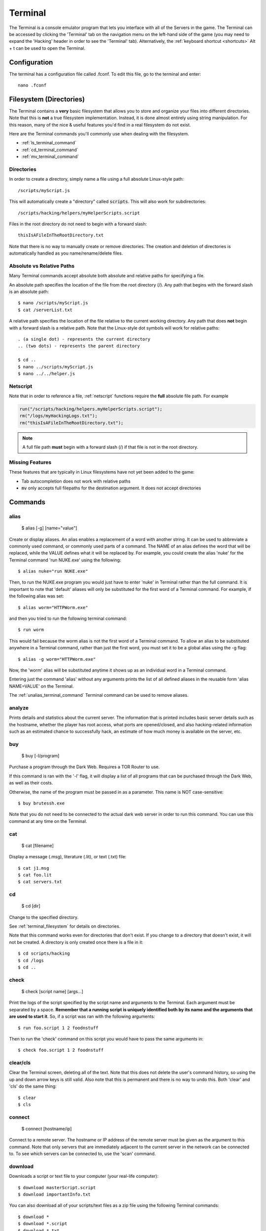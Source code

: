 .. _terminal:

Terminal
========
The Terminal is a console emulator program that lets you interface with all of the
Servers in the game. The Terminal can be accessed by clicking the 'Terminal' tab
on the navigation menu on the left-hand side of the game (you may need to expand
the 'Hacking' header in order to see the 'Terminal' tab). Alternatively, the :ref:`keyboard
shortcut <shortcuts>` Alt + t can be used to open the Terminal.

Configuration
-------------

The terminal has a configuration file called .fconf. To edit this file, go to
the terminal and enter::

    nano .fconf


.. _terminal_filesystem:

Filesystem (Directories)
------------------------
The Terminal contains a **very** basic filesystem that allows you to store and
organize your files into different directories. Note that this is **not** a true
filesystem implementation. Instead, it is done almost entirely using string manipulation.
For this reason, many of the nice & useful features you'd find in a real
filesystem do not exist.

Here are the Terminal commands you'll commonly use when dealing with the filesystem.

* :ref:`ls_terminal_command`
* :ref:`cd_terminal_command`
* :ref:`mv_terminal_command`

Directories
^^^^^^^^^^^
In order to create a directory, simply name a file using a full absolute Linux-style path::

    /scripts/myScript.js

This will automatically create a "directory" called :code:`scripts`. This will also work
for subdirectories::

    /scripts/hacking/helpers/myHelperScripts.script

Files in the root directory do not need to begin with a forward slash::

    thisIsAFileInTheRootDirectory.txt

Note that there is no way to manually create or remove directories. The creation and
deletion of directories is automatically handled as you name/rename/delete
files.

Absolute vs Relative Paths
^^^^^^^^^^^^^^^^^^^^^^^^^^
Many Terminal commands accept absolute both absolute and relative paths for specifying a
file.

An absolute path specifies the location of the file from the root directory (/).
Any path that begins with the forward slash is an absolute path::

    $ nano /scripts/myScript.js
    $ cat /serverList.txt

A relative path specifies the location of the file relative to the current working directory.
Any path that does **not** begin with a forward slash is a relative path. Note that the
Linux-style dot symbols will work for relative paths::

    . (a single dot) - represents the current directory
    .. (two dots) - represents the parent directory

    $ cd ..
    $ nano ../scripts/myScript.js
    $ nano ../../helper.js

Netscript
^^^^^^^^^
Note that in order to reference a file, :ref:`netscript` functions require the
**full** absolute file path. For example

.. code:: javascript

    run("/scripts/hacking/helpers.myHelperScripts.script");
    rm("/logs/myHackingLogs.txt");
    rm("thisIsAFileInTheRootDirectory.txt");

.. note:: A full file path **must** begin with a forward slash (/) if that file
          is not in the root directory.

Missing Features
^^^^^^^^^^^^^^^^
These features that are typically in Linux filesystems have not yet been added to the game:

* Tab autocompletion does not work with relative paths
* :code:`mv` only accepts full filepaths for the destination argument. It does not accept directories

Commands
--------

alias
^^^^^

    $ alias [-g] [name="value"]

Create or display aliases. An alias enables a replacement of a word with another
string. It can be used to abbreviate a commonly used command, or commonly used
parts of a command. The NAME of an alias defines the word that will be
replaced, while the VALUE defines what it will be replaced by. For example,
you could create the alias 'nuke' for the Terminal command 'run NUKE.exe'
using the following::

    $ alias nuke="run NUKE.exe"

Then, to run the NUKE.exe program you would just have to enter 'nuke' in
Terminal rather than the full command. It is important to note that 'default'
aliases will only be substituted for the first word of a Terminal command. For
example, if the following alias was set::

    $ alias worm="HTTPWorm.exe"

and then you tried to run the following terminal command::

    $ run worm

This would fail because the worm alias is not the first word of a Terminal
command. To allow an alias to be substituted anywhere in a Terminal command,
rather than just the first word, you must set it to be a global alias using the -g flag::

    $ alias -g worm="HTTPWorm.exe"

Now, the 'worm' alias will be substituted anytime it shows up as an individual word in
a Terminal command.

Entering just the command 'alias' without any arguments prints the list of all
defined aliases in the reusable form 'alias NAME=VALUE' on the Terminal.

The :ref:`unalias_terminal_command` Terminal command can be used to remove aliases.

.. _analyze_terminal_command:

analyze
^^^^^^^

Prints details and statistics about the current server. The information that is
printed includes basic server details such as the hostname, whether the player
has root access, what ports are opened/closed, and also hacking-related information
such as an estimated chance to successfully hack, an estimate of how much money is
available on the server, etc.

buy
^^^

    $ buy [-l/program]

Purchase a program through the Dark Web. Requires a TOR Router to use.

If this command is ran with the '-l' flag, it will display a list of all programs
that can be purchased through the Dark Web, as well as their costs.

Otherwise, the name of the program must be passed in as a parameter. This name
is NOT case-sensitive::

    $ buy brutessh.exe

Note that you do not need to be connected to the actual dark web server in order
to run this command. You can use this command at any time on the Terminal.

cat
^^^

    $ cat [filename]

Display a message (.msg), literature (.lit), or text (.txt) file::

    $ cat j1.msg
    $ cat foo.lit
    $ cat servers.txt

.. _cd_terminal_command:

cd
^^

    $ cd [dir]

Change to the specified directory.

See :ref:`terminal_filesystem` for details on directories.

Note that this command works even for directories that don't exist. If you change
to a directory that doesn't exist, it will not be created. A directory is only created
once there is a file in it::

    $ cd scripts/hacking
    $ cd /logs
    $ cd ..

check
^^^^^

    $ check [script name] [args...]

Print the logs of the script specified by the script name and arguments to the Terminal.
Each argument must be separated by a space.
**Remember that a running script is uniquely identified both by its name and the arguments that are used to start it**. So,
if a script was ran with the following arguments::

    $ run foo.script 1 2 foodnstuff

Then to run the 'check' command on this script you would have to pass the same arguments in::

    $ check foo.script 1 2 foodnstuff

clear/cls
^^^^^^^^^


Clear the Terminal screen, deleting all of the text. Note that this does not
delete the user's command history, so using the up and down arrow keys is
still valid. Also note that this is permanent and there is no way to undo this.
Both 'clear' and 'cls' do the same thing::

    $ clear
    $ cls

.. _connect_terminal_command:

connect
^^^^^^^

    $ connect [hostname/ip]

Connect to a remote server. The hostname or IP address of the remote server must
be given as the argument to this command. Note that only servers that are immediately
adjacent to the current server in the network can be connected to. To see which
servers can be connected to, use the 'scan' command.

download
^^^^^^^^

Downloads a script or text file to your computer (your real-life computer)::

    $ download masterScript.script
    $ download importantInfo.txt

You can also download all of your scripts/text files as a zip file using the following
Terminal commands::

    $ download *
    $ download *.script
    $ download *.txt

expr
^^^^

    $ expr [math expression]

Evaluate a mathematical expression. The expression is evaluated in JavaScript,
and therefore all JavaScript operators should be supported.

Examples::

    $ expr 5.6 * 10 - 123
    $ expr 3 ** 3


free
^^^^

Display's the memory usage on the current machine. Print the amount of RAM that
is available on the current server as well as how much of it is being used.

hack
^^^^

Attempt to hack the current server. Requires root access in order to be run.

Related: Hacking Mechanics (TODO Add link here when page gets made)

help
^^^^

    $ help [command]

Display Terminal help information. Without arguments, 'help' prints a list of all
valid Terminal commands and a brief description of their functionality. You can
also pass the name of a Terminal command as an argument to 'help' to print more
detailed information about the Terminal command. Examples::

    $ help alias
    $ help scan-analyze

.. _home_terminal_command:

home
^^^^

Connect to your home computer. This will work no matter what server you are currently connected to.

hostname
^^^^^^^^

Prints the hostname of the server you are currently connected to.

ifconfig
^^^^^^^^

Prints the IP address of the server you are currently connected to.

kill
^^^^

    $ kill [script name] [args...]
    $ kill [pid]

Kill the script specified by the script filename and arguments OR by its PID.

If you are killing the script using its filename and arguments, then each argument
must be separated by a space. Remember that a running script is uniquely identified
by both its name and the arguments that are used to start it. So, if a script
was ran with the following arguments::

    $ run foo.script 50e3 sigma-cosmetics

Then to kill this script the same arguments would have to be used::

    $ kill foo.script 50e3 sigma-cosmetics

If you are killing the script using its PID, then the PID argument must be numeric. 

killall
^^^^^^^

Kills all scripts on the current server.

.. _ls_terminal_command:

ls
^^

    $ ls [dir] [| grep pattern]

Prints files and directories on the current server to the Terminal screen.

If this command is run with no arguments, then it prints all files and directories on the current
server to the Terminal screen. Directories will be printed first in alphabetical order,
followed by the files (also in alphabetical order).

The :code:`dir` optional parameter allows you to specify the directory for which to display
files.

The :code:`| grep pattern` optional parameter allows you to only display files and directories
with a certain pattern in their names.

Examples::

    // List files/directories with the '.script' extension in the current directory
    $ ls | grep .script

    // List files/directories with the '.js' extension in the root directory
    $ ls / | grep .js

    // List files/directories with the word 'purchase' in the name, in the :code:`scripts` directory
    $ ls scripts | grep purchase


lscpu
^^^^^

Prints the number of CPU cores the current server has.

.. _mem_terminal_command:

mem
^^^

    $ mem [script name] [-t] [num threads]

Displays the amount of RAM needed to run the specified script with a single
thread. The command can also be used to print the amount of RAM needed to run
a script with multiple threads using the '-t' flag. If the '-t' flag is
specified, then an argument for the number of threads must be passed in
afterwards. Examples::

    $ mem foo.script
    $ mem foo.script -t 50

The first example above will print the amount of RAM needed to run 'foo.script'
with a single thread. The second example above will print the amount of RAM needed
to run 'foo.script' with 50 threads.

.. _mv_terminal_command:

mv
^^

    $ mv [source] [destination]

Move the source file to the specified destination in the filesystem.
See :ref:`terminal_filesystem` for more details about the Terminal's filesystem.
This command only works for scripts and text files (.txt). It cannot, however,  be used
to convert from script to text file, or vice versa.

This function can also be used to rename files.

.. note:: Unlike the Linux :code:`mv` command, the *destination* argument must be the
          full filepath. It cannot be a directory.

Examples::

    $ mv hacking.script scripts/hacking.script
    $ mv myScript.js myOldScript.js

nano
^^^^

    $ nano [filename]

Opens up the specified file in the Text Editor. Only scripts (.script, .ns, .js) and
text files (.txt) can be edited. If the file does not already exist, then a new
empty file will be created.

ps
^^

Prints all scripts that are currently running on the current server.

rm
^^

    $ rm [filename]

Removes the specified file from the current server. This works for every file type
except literature files (.lit).

**WARNING: This is permanent and cannot be undone**


.. _run_terminal_command:

run
^^^

    $ run [file name] [-t] [num threads] [args...]

Execute a program, script, or :ref:`codingcontracts`.

The '[-t]', '[num threads]', and '[args...]' arguments are only valid when
running a script. The '-t' flag is used to indicate that the script should
be run with the specified number of threads. If the flag is omitted, then
the script will be run with a single thread by default. If the '-t' flag is
used, then it MUST come immediately after the script name, and the
[num threads] argument MUST come immediately afterwards.

[args...] represents a variable number of arguments that will be passed into
the script. See the documentation about script arguments. Each specified
argument must be separated by a space.

**Examples**

Run a program::

    $ run BruteSSH.exe

Run *foo.script* with 50 threads and the arguments [1e3, 0.5, foodnstuff]::

    $ run foo.script -t 50 1e3 0.5 foodnstuff

Run a Coding Contract::

    $ run foo-contract.cct

scan
^^^^

Prints all immediately-available network connections. This will print a list
of all servers that you can currently connect to using the 'connect' Terminal command.


.. _scan_analyze_terminal_command:

scan-analyze
^^^^^^^^^^^^

    $ scan-analyze [depth]

Prints detailed information about all servers up to *[depth]* nodes away on the
network. Calling 'scan-analyze 1' will display information for the same servers
that are shown by the 'scan' Terminal command. This command also shows the
relative paths to reach each server.

By default, the maximum depth that can be specified for 'scan-analyze' is 3.
However, once you have the *DeepscanV1.exe* and *DeepscanV2.exe* programs, you can
execute 'scan-analyze' with a depth up to 5 and 10, respectively.

The information 'scan-analyze' displays about each server includes whether or
not you have root access to it, its required hacking level, the number of open
ports required to run NUKE.exe on it, and how much RAM it has.

.. _scp_terminal_command:

scp
^^^

    $ scp [script name] [target server]

Copies the specified script from the current server to the target server.
The second argument passed in must be the hostname or IP of the target server.

sudov
^^^^^

Prints whether or not you have root access to the current server.

.. _tail_terminal_command:

tail
^^^^

    $ tail [script name] [args...]

Displays dynamic logs for the script specified by the script name and arguments.
Each argument must be separated by a space. Remember that a running script is
uniquely identified by both its name and the arguments that were used to run
it. So, if a script was ran with the following arguments::

    $ run foo.script 10 50000

Then in order to check its logs with 'tail' the same arguments must be used::

    $ tail foo.script 10 50000

theme
^^^^^

    $ theme [preset] | [#background #text #highlight]

Change the color of the game's user interface

This command can be called with a preset theme. Currently, the supported presets are:

* default
* muted
* solarized

However, you can also specify your own color scheme using hex values.
To do so, you must specify three hex color values for the background
color, the text color, and the highlight color. These hex values must
be preceded by a pound sign (#) and must be either 3 or 6 digits. Example::

    $ theme #ffffff #385 #235012

A color picker such as Google's can be used to get your desired hex color values

top
^^^

Prints a list of all scripts running on the current server as well as their
thread count and how much RAM they are using in total.

.. _unalias_terminal_command:

unalias
^^^^^^^

    $ unalias "[alias name]"

Deletes the specified alias. Note that the double quotation marks are required.

As an example, if an alias was declared using::

    $ alias r="run"

Then it could be removed using::

    $ unalias "r"

It is not necessary to differentiate between global and non-global aliases when using 'unalias'

wget
^^^^

    $ wget [url] [target file]

Retrieves data from a url and downloads it to a file on the current server.
The data can only be downloaded to a script (.script, .ns, .js) or a text file
(.txt). If the target file already exists, it will be overwritten by this command.

Note that will not be possible to download data from many websites because they
do not allow cross-origin resource sharing (CORS). This includes websites such
as gist and pastebin. One notable site it will work on is rawgithub. Example::

    $ wget https://raw.githubusercontent.com/danielyxie/bitburner/master/README.md game_readme.txt

Argument Parsing
----------------
When evaluating a terminal command, arguments are initially parsed based on whitespace (usually spaces).
Each whitespace character signifies the end of an argument, and potentially the start
of new one. For most terminal commands, this is all you need to know.

When running scripts, however, it is important to know in more detail how arguments are parsed.
There are two main points:

1. Quotation marks can be used to wrap a single argument and force it to be parsed as
   a string. Any whitespace inside the quotation marks will not cause a new argument
   to be parsed.
2. Anything that can represent a number is automatically cast to a number, unless its
   surrounded by quotation marks.

Here's an example to show how these rules work. Consider the following script `argType.script`::

    tprint("Number of args: " + args.length);
    for (var i = 0; i < args.length; ++i) {
        tprint(typeof args[i]);
    }

Then if we run the following terminal command::

    $ run argType.script 123 1e3 "5" "this is a single argument"

We'll see the following in the Terminal::

    Running script with 1 thread(s) and args: [123, 1000, "5", "this is a single argument"].
    May take a few seconds to start up the process...
    argType.script: Number of args: 4
    argType.script: number
    argType.script: number
    argType.script: string
    argType.script: string

Chaining Commands
-----------------
You can run multiple Terminal commands at once by separating each command
with a semicolon (;).

Example::

    $ run foo.script; tail foo.script
